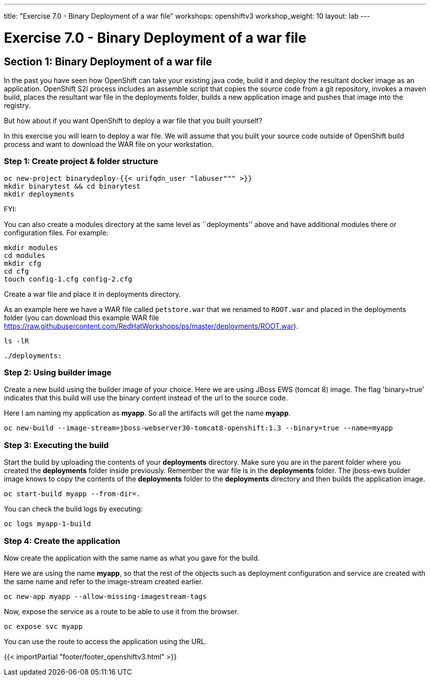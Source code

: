 ---
title: "Exercise 7.0 - Binary Deployment of a war file"
workshops: openshiftv3
workshop_weight: 10
layout: lab
---

:domain_name: redhatgov.io
:icons: font
:imagesdir: /workshops/openshiftv3/images


= Exercise 7.0 - Binary Deployment of a war file

== Section 1: Binary Deployment of a war file

In the past you have seen how OpenShift can take your existing java code, build it and deploy the resultant docker image as an application. OpenShift S2I process includes an assemble script that copies the source code from a git repository, invokes a maven build, places the resultant war file in the deployments folder, builds a new application image and pushes that image into the registry.

But how about if you want OpenShift to deploy a war file that you built yourself?

In this exercise you will learn to deploy a war file. We will assume that you built your source code outside of OpenShift build process and want to download the WAR file on your workstation.

=== Step 1: Create project & folder structure

[source,bash]
----
oc new-project binarydeploy-{{< urifqdn_user "labuser""" >}}
mkdir binarytest && cd binarytest
mkdir deployments
----

FYI:

You can also create a modules directory at the same level as ``deployments'' above and have additional modules there or configuration files. For example:

[source,bash]
----
mkdir modules
cd modules
mkdir cfg
cd cfg
touch config-1.cfg config-2.cfg
----

Create a war file and place it in deployments directory.

As an example here we have a WAR file called `petstore.war` that we renamed to `ROOT.war` and placed in the deployments folder (you can download this example WAR file https://raw.githubusercontent.com/RedHatWorkshops/ps/master/deployments/ROOT.war).

[source,bash]
----
ls -lR
----

[source,bash]
----
./deployments:
----

=== Step 2: Using builder image

Create a new build using the builder image of your choice. Here we are using JBoss EWS (tomcat 8) image. The flag 'binary=true' indicates that this build will use the binary content instead of the url to the source code.

Here I am naming my application as *myapp*. So all the artifacts will get the name *myapp*.

[source,bash]
----
oc new-build --image-stream=jboss-webserver30-tomcat8-openshift:1.3 --binary=true --name=myapp
----


=== Step 3: Executing the build

Start the build by uploading the contents of your *deployments* directory. Make sure you are in the parent folder where you created the *deployments* folder inside previously. Remember the war file is in the *deployments* folder. The jboss-ews builder image knows to copy the contents of the *deployments* folder to the *deployments* directory and then builds the application image.

[source,bash]
----
oc start-build myapp --from-dir=.
----

You can check the build logs by executing:

[source,bash]
----
oc logs myapp-1-build
----

=== Step 4: Create the application

Now create the application with the same name as what you gave for the build.

Here we are using the name *myapp*, so that the rest of the objects such as deployment configuration and service are created with the same name and refer to the image-stream created earlier.


[source,bash]
----
oc new-app myapp --allow-missing-imagestream-tags
----

Now, expose the service as a route to be able to use it from the browser.

[source,bash]
----
oc expose svc myapp
----

You can use the route to access the application using the URL.

{{< importPartial "footer/footer_openshiftv3.html" >}}
